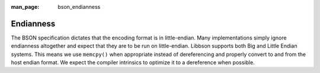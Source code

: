 :man_page: bson_endianness

Endianness
==========

The BSON specification dictates that the encoding format is in little-endian. Many implementations simply ignore endianness altogether and expect that they are to be run on little-endian. Libbson supports both Big and Little Endian systems. This means we use ``memcpy()`` when appropriate instead of dereferencing and properly convert to and from the host endian format. We expect the compiler intrinsics to optimize it to a dereference when possible.

